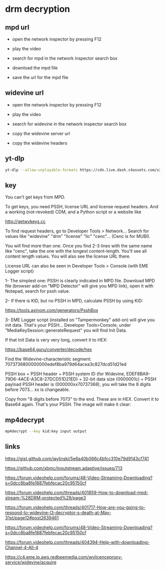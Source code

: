 #+STARTUP: content hideblocks
* drm decryption
** mpd url

+ open the network inspector by pressing F12

+ play the video

+ search for mpd in the network inspector search box

+ download the mpd file

+ save the url for the mpd file

** widevine url

+ open the network inspector by pressing F12

+ play the video

+ search for widevine in the network inspector search box

+ copy the widevine server url

+ copy the widevine headers

** yt-dlp

#+begin_src sh
yt-dlp --allow-unplayable-formats https://cdn.live.dash.c4assets.com/v2/iso-dash-sp/c4/manifest.mpd
#+end_src

** key

You can't get keys from MPD.

To get keys, you need PSSH, license URL and license request headers. And a working (not-revoked) CDM, and a Python script or a website like

http://getwvkeys.cc

To find request headers, go to Developer Tools > Network... Search for values like "widevine" "drm" "license" "lic" "cenc"... (Cenc is for MUBI).

You will find more than one. Once you find 2-3 lines with the same name like "cenc", take the one with the longest content-length. You'll see all content length values. You will also see the license URL there.

License URL can also be seen in Developer Tools > Console (with EME Logger script)


1- The simplest one: PSSH is clearly indicated in MPD file. Download MPD file (browser add-on "MPD Detector" will give you MPD link), open it with Notepad, search for pssh value.

2- If there is KID, but no PSSH in MPD, calculate PSSH by using KID:

https://tools.axinom.com/generators/PsshBox


3- EME Logger script (installed on "Tampermonkey" add-on) will give you init data. That's your PSSH... Developer Tools>Console, under "MediaKeySession::generateRequest" you will find Init Data.

If that Init Data is very very long, convert it to HEX:

https://base64.guru/converter/decode/hex

Find the Widevine-characteristic segment: 7073736800000000edef8ba979d64acea3c827dcd51d21ed

PSSH box = PSSH header + PSSH system ID (for Widevine, EDEF8BA9-79D6-4ACE-A3C8-27DCD51D21ED) + 32-bit data size (0000001c) + PSSH payload
PSSH header is (000000xx70737368), you will take the 8 digits before 7073... xx is changeable.

Copy from "8 digits before 7073" to the end. These are in HEX. Convert it to Base64 again. That's your PSSH. The image will make it clear:

** mp4decrypt

#+begin_src sh
mp4decrypt --key kid:key input output
#+end_src

** links

https://gist.github.com/jaylinski/5e6a40b066c4bfcc310e79d9143cf741

https://github.com/xbmc/inputstream.adaptive/issues/713

https://forum.videohelp.com/forums/48-Video-Streaming-Downloading?s=0dcc8ba8fe1887febfecac20c95150cf

https://forum.videohelp.com/threads/401859-How-to-download-mpd-stream-%28DRM-protected%29/page3

https://forum.videohelp.com/threads/401717-How-are-you-going-to-respond-to-widevine-l3-decryptor-s-death-at-May-31st/page12#post2639461

https://forum.videohelp.com/forums/48-Video-Streaming-Downloading?s=0dcc8ba8fe1887febfecac20c95150cf

https://forum.videohelp.com/threads/404394-Help-with-downloading-Channel-4-All-4

https://c4.eme.lp.aws.redbeemedia.com/wvlicenceproxy-service/widevine/acquire
